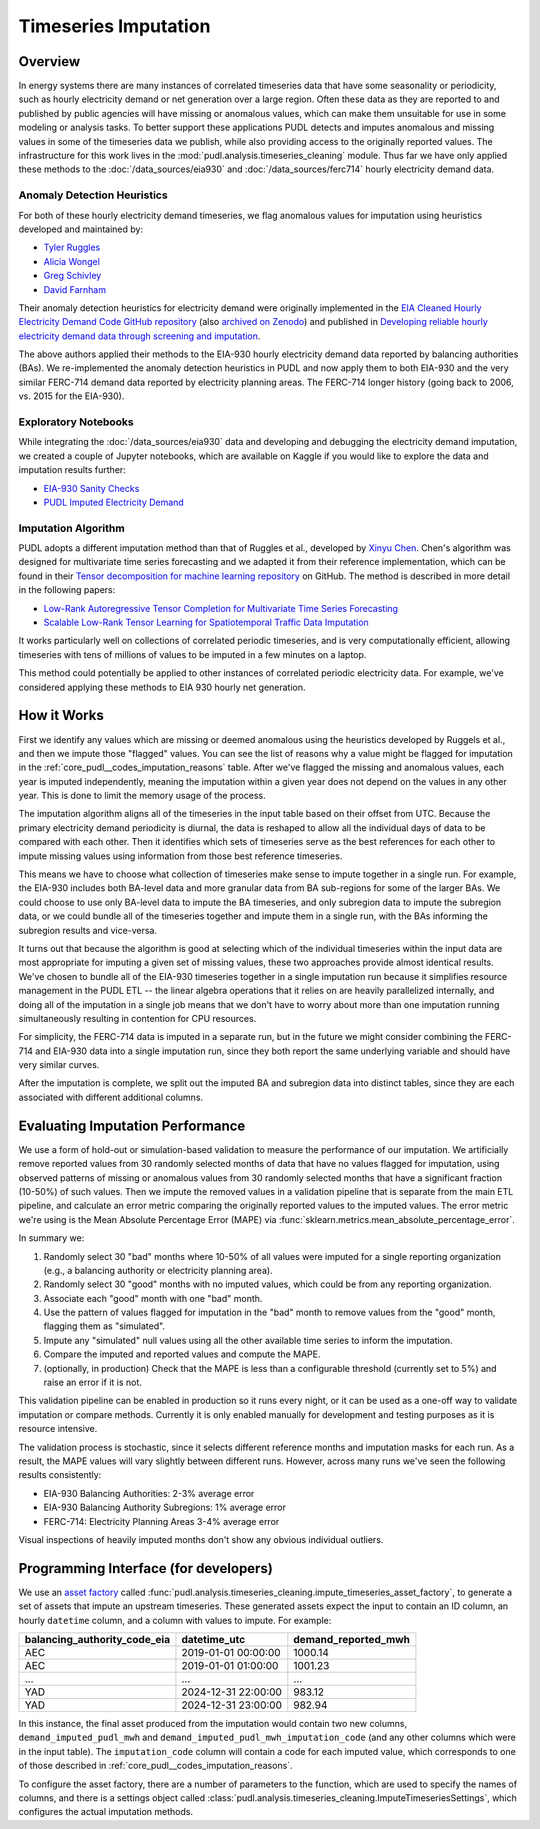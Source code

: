 Timeseries Imputation
===============================================================================

Overview
~~~~~~~~

In energy systems there are many instances of correlated timeseries data that have some
seasonality or periodicity, such as hourly electricity demand or net generation over a
large region. Often these data as they are reported to and published by public agencies
will have missing or anomalous values, which can make them unsuitable for use in some
modeling or analysis tasks. To better support these applications PUDL detects and
imputes anomalous and missing values in some of the timeseries data we publish, while
also providing access to the originally reported values. The infrastructure for this
work lives in the :mod:`pudl.analysis.timeseries_cleaning` module. Thus far we have only
applied these methods to the :doc:`/data_sources/eia930` and
:doc:`/data_sources/ferc714` hourly electricity demand data.

Anomaly Detection Heuristics
----------------------------

For both of these hourly electricity demand timeseries, we flag anomalous values for
imputation using heuristics developed and maintained by:

- `Tyler Ruggles <https://github.com/truggles>`__
- `Alicia Wongel <https://github.com/awongel>`__
- `Greg Schivley <https://github.com/gschivley>`__
- `David Farnham <https://github.com/d-farnham>`__

Their anomaly detection heuristics for electricity demand were originally implemented in
the `EIA Cleaned Hourly Electricity Demand Code GitHub repository
<https://github.com/truggles/EIA_Cleaned_Hourly_Electricity_Demand_Code>`__ (also
`archived on Zenodo <http://doi.org/10.5281/zenodo.3737085>`__) and published in
`Developing reliable hourly electricity demand data through screening and imputation
<https://doi.org/10.1038/s41597-020-0483-x>`__.

The above authors applied their methods to the EIA-930 hourly electricity demand data
reported by balancing authorities (BAs). We re-implemented the anomaly detection
heuristics in PUDL and now apply them to both EIA-930 and the very similar FERC-714
demand data reported by electricity planning areas. The FERC-714 longer history (going
back to 2006, vs.  2015 for the EIA-930).

Exploratory Notebooks
---------------------

While integrating the :doc:`/data_sources/eia930` data and developing and debugging the
electricity demand imputation, we created a couple of Jupyter notebooks, which are
available on Kaggle if you would like to explore the data and imputation results
further:

* `EIA-930 Sanity Checks <https://www.kaggle.com/code/catalystcooperative/03-eia-930-sanity-checks>`__
* `PUDL Imputed Electricity Demand <https://www.kaggle.com/code/catalystcooperative/06-pudl-imputed-electricity-demand>`__

Imputation Algorithm
--------------------

PUDL adopts a different imputation method than that of Ruggles et al., developed by
`Xinyu Chen <https://xinychen.github.io/>`__. Chen's algorithm was designed for
multivariate time series forecasting and we adapted it from their reference
implementation, which can be found in their `Tensor decomposition for machine learning
repository <https://github.com/xinychen/tensor-learning>`__ on GitHub. The method is
described in more detail in the following papers:

- `Low-Rank Autoregressive Tensor Completion for Multivariate Time Series Forecasting <https://arxiv.org/abs/2006.10436>`__
- `Scalable Low-Rank Tensor Learning for Spatiotemporal Traffic Data Imputation <https://arxiv.org/abs/2008.03194>`__

It works particularly well on collections of correlated periodic timeseries, and is very
computationally efficient, allowing timeseries with tens of millions of values to be
imputed in a few minutes on a laptop.

This method could potentially be applied to other instances of correlated periodic
electricity data. For example, we've considered applying these methods to EIA 930 hourly
net generation.

How it Works
~~~~~~~~~~~~

First we identify any values which are missing or deemed anomalous using the heuristics
developed by Ruggels et al., and then we impute those "flagged" values. You can see the
list of reasons why a value might be flagged for imputation in the
:ref:`core_pudl__codes_imputation_reasons` table. After we've flagged the missing and
anomalous values, each year is imputed independently, meaning the imputation within a
given year does not depend on the values in any other year. This is done to limit the
memory usage of the process.

The imputation algorithm aligns all of the timeseries in the input table based on their
offset from UTC. Because the primary electricity demand periodicity is diurnal, the data
is reshaped to allow all the individual days of data to be compared with each other.
Then it identifies which sets of timeseries serve as the best references for each other
to impute missing values using information from those best reference timeseries.

This means we have to choose what collection of timeseries make sense to impute together
in a single run. For example, the EIA-930 includes both BA-level data and more granular
data from BA sub-regions for some of the larger BAs. We could choose to use only
BA-level data to impute the BA timeseries, and only subregion data to impute the
subregion data, or we could bundle all of the timeseries together and impute them in a
single run, with the BAs informing the subregion results and vice-versa.

It turns out that because the algorithm is good at selecting which of the individual
timeseries within the input data are most appropriate for imputing a given set of
missing values, these two approaches provide almost identical results. We've chosen to
bundle all of the EIA-930 timeseries together in a single imputation run because it
simplifies resource management in the PUDL ETL -- the linear algebra operations that it
relies on are heavily parallelized internally, and doing all of the imputation in a
single job means that we don't have to worry about more than one imputation running
simultaneously resulting in contention for CPU resources.

For simplicity, the FERC-714 data is imputed in a separate run, but in the future we
might consider combining the FERC-714 and EIA-930 data into a single imputation run,
since they both report the same underlying variable and should have very similar curves.

After the imputation is complete, we split out the imputed BA and subregion data into
distinct tables, since they are each associated with different additional columns.

Evaluating Imputation Performance
~~~~~~~~~~~~~~~~~~~~~~~~~~~~~~~~~

We use a form of hold-out or simulation-based validation to measure the performance of
our imputation. We artificially remove reported values from 30 randomly selected months
of data that have no values flagged for imputation, using observed patterns of missing
or anomalous values from 30 randomly selected months that have a significant fraction
(10-50%) of such values.  Then we impute the removed values in a validation pipeline
that is separate from the main ETL pipeline, and calculate an error metric comparing the
originally reported values to the imputed values. The error metric we're using is the
Mean Absolute Percentage Error (MAPE) via
:func:`sklearn.metrics.mean_absolute_percentage_error`.

In summary we:

1. Randomly select 30 "bad" months where 10-50% of all values were imputed for a single
   reporting organization (e.g., a balancing authority or electricity planning area).
2. Randomly select 30 "good" months with no imputed values, which could be from any
   reporting organization.
3. Associate each "good" month with one "bad" month.
4. Use the pattern of values flagged for imputation in the "bad" month to remove values
   from the "good" month, flagging them as "simulated".
5. Impute any "simulated" null values using all the other available time series to
   inform the imputation.
6. Compare the imputed and reported values and compute the MAPE.
7. (optionally, in production) Check that the MAPE is less than a configurable threshold
   (currently set to 5%) and raise an error if it is not.

This validation pipeline can be enabled in production so it runs every night, or it can
be used as a one-off way to validate imputation or compare methods. Currently it is only
enabled manually for development and testing purposes as it is resource intensive.

The validation process is stochastic, since it selects different reference months and
imputation masks for each run. As a result, the MAPE values will vary slightly between
different runs. However, across many runs we've seen the following results consistently:

- EIA-930 Balancing Authorities: 2-3% average error
- EIA-930 Balancing Authority Subregions: 1% average error
- FERC-714: Electricity Planning Areas 3-4% average error

Visual inspections of heavily imputed months don't show any obvious individual outliers.

Programming Interface (for developers)
~~~~~~~~~~~~~~~~~~~~~~~~~~~~~~~~~~~~~~

We use an `asset factory
<https://docs.dagster.io/guides/build/assets/creating-asset-factories>`__ called
:func:`pudl.analysis.timeseries_cleaning.impute_timeseries_asset_factory`, to generate
a set of assets that impute an upstream timeseries. These generated assets expect the
input to contain an ID column, an hourly ``datetime`` column, and a column with values
to impute. For example:

============================ =================== ===================
balancing_authority_code_eia datetime_utc        demand_reported_mwh
============================ =================== ===================
AEC                          2019-01-01 00:00:00 1000.14
AEC                          2019-01-01 01:00:00 1001.23
...                          ...                 ...
YAD                          2024-12-31 22:00:00 983.12
YAD                          2024-12-31 23:00:00 982.94
============================ =================== ===================

In this instance, the final asset produced from the imputation would contain two new
columns, ``demand_imputed_pudl_mwh`` and ``demand_imputed_pudl_mwh_imputation_code``
(and any other columns which were in the input table). The ``imputation_code`` column
will contain a code for each imputed value, which corresponds to one of those described
in :ref:`core_pudl__codes_imputation_reasons`.

To configure the asset factory, there are a number of parameters to the function, which
are used to specify the names of columns, and there is a settings object called
:class:`pudl.analysis.timeseries_cleaning.ImputeTimeseriesSettings`, which configures
the actual imputation methods.
